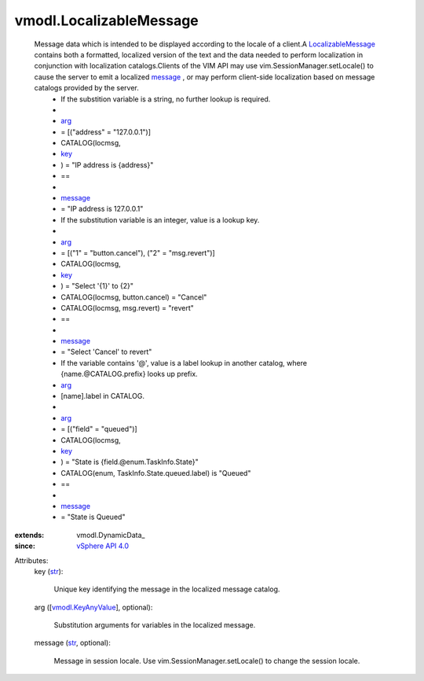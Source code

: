 
vmodl.LocalizableMessage
========================
  Message data which is intended to be displayed according to the locale of a client.A `LocalizableMessage <vmodl/LocalizableMessage.rst>`_ contains both a formatted, localized version of the text and the data needed to perform localization in conjunction with localization catalogs.Clients of the VIM API may use vim.SessionManager.setLocale() to cause the server to emit a localized `message <vmodl/LocalizableMessage.rst#message>`_ , or may perform client-side localization based on message catalogs provided by the server.
   * If the substition variable is a string, no further lookup is required.
   * 
   * `arg <vmodl/LocalizableMessage.rst#arg>`_
   * = [("address" = "127.0.0.1")]
   * CATALOG(locmsg,
   * `key <vmodl/LocalizableMessage.rst#key>`_
   * ) = "IP address is {address}"
   * ==
   * 
   * `message <vmodl/LocalizableMessage.rst#message>`_
   * = "IP address is 127.0.0.1"
   * If the substitution variable is an integer, value is a lookup key.
   * 
   * `arg <vmodl/LocalizableMessage.rst#arg>`_
   * = [("1" = "button.cancel"), ("2" = "msg.revert")]
   * CATALOG(locmsg,
   * `key <vmodl/LocalizableMessage.rst#key>`_
   * ) = "Select '{1}' to {2}"
   * CATALOG(locmsg, button.cancel) = "Cancel"
   * CATALOG(locmsg, msg.revert) = "revert"
   * ==
   * 
   * `message <vmodl/LocalizableMessage.rst#message>`_
   * = "Select 'Cancel' to revert"
   * If the variable contains '@', value is a label lookup in another catalog, where {name.@CATALOG.prefix} looks up prefix.
   * `arg <vmodl/LocalizableMessage.rst#arg>`_
   * [name].label in CATALOG.
   * 
   * `arg <vmodl/LocalizableMessage.rst#arg>`_
   * = [("field" = "queued")]
   * CATALOG(locmsg,
   * `key <vmodl/LocalizableMessage.rst#key>`_
   * ) = "State is {field.@enum.TaskInfo.State}"
   * CATALOG(enum, TaskInfo.State.queued.label) is "Queued"
   * ==
   * 
   * `message <vmodl/LocalizableMessage.rst#message>`_
   * = "State is Queued"
:extends: vmodl.DynamicData_
:since: `vSphere API 4.0 <vim/version.rst#vmodlversionversion1>`_

Attributes:
    key (`str <https://docs.python.org/2/library/stdtypes.html>`_):

       Unique key identifying the message in the localized message catalog.
    arg ([`vmodl.KeyAnyValue <vmodl/KeyAnyValue.rst>`_], optional):

       Substitution arguments for variables in the localized message.
    message (`str <https://docs.python.org/2/library/stdtypes.html>`_, optional):

       Message in session locale. Use vim.SessionManager.setLocale() to change the session locale.
